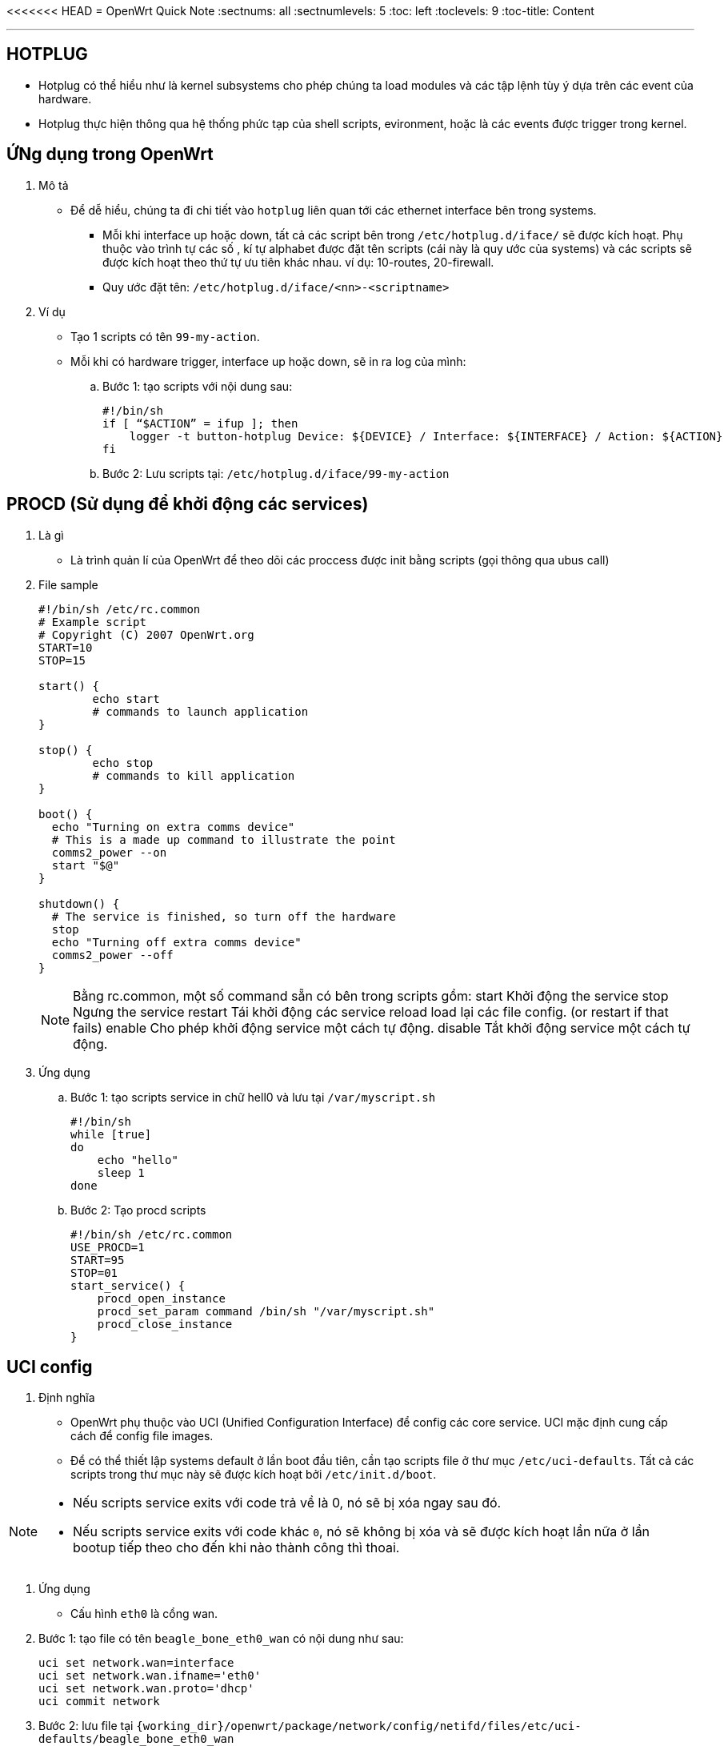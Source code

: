 <<<<<<< HEAD
= OpenWrt Quick Note
:sectnums: all
:sectnumlevels: 5
:toc: left
:toclevels: 9
:toc-title: Content

:description: Example AsciiDoc document
:keywords: AsciiDoc
:imagesdir: ./Images
:sourcedir: ./Config
---

== HOTPLUG
* Hotplug có thể hiểu như là kernel subsystems cho phép chúng ta load modules và các tập lệnh tùy ý dựa trên các event của hardware.
* Hotplug thực hiện thông qua hệ thống phức tạp của shell scripts, evironment, hoặc là các events được trigger trong kernel.

== ỨNg dụng trong OpenWrt
. Mô tả
* Để dễ hiểu, chúng ta đi chi tiết vào `hotplug` liên quan tới các ethernet interface bên trong systems.
** Mỗi khi interface up hoặc down, tất cả các script bên trong `/etc/hotplug.d/iface/` sẽ được kích hoạt. Phụ thuộc vào trình tự các số , kí tự alphabet được đặt tên scripts (cái này là quy ước của systems) và các scripts sẽ được kích hoạt theo thứ tự ưu tiên khác nhau. ví dụ: 10-routes, 20-firewall.
** Quy ước đặt tên: `/etc/hotplug.d/iface/<nn>-<scriptname>`

. Ví dụ
* Tạo 1 scripts có tên `99-my-action`.
* Mỗi khi có hardware trigger, interface up hoặc down, sẽ in ra log của mình:

.. Bước 1: tạo scripts với nội dung sau:
+
[source, shell]
----
#!/bin/sh
if [ “$ACTION” = ifup ]; then
    logger -t button-hotplug Device: ${DEVICE} / Interface: ${INTERFACE} / Action: ${ACTION}
fi
----

.. Bước 2: Lưu scripts tại: `/etc/hotplug.d/iface/99-my-action`

== PROCD (Sử dụng để khởi động các services)
. Là gì
** Là trình quản lí của OpenWrt để theo dõi các proccess được init bằng scripts (gọi thông qua ubus call)

. File sample
+
[source, shell]
----
#!/bin/sh /etc/rc.common
# Example script
# Copyright (C) 2007 OpenWrt.org
START=10
STOP=15

start() {
        echo start
        # commands to launch application
}

stop() {
        echo stop
        # commands to kill application
}

boot() {
  echo "Turning on extra comms device"
  # This is a made up command to illustrate the point
  comms2_power --on
  start "$@"
}

shutdown() {
  # The service is finished, so turn off the hardware
  stop
  echo "Turning off extra comms device"
  comms2_power --off
}
----
+
[NOTE]
====
Bằng rc.common, một số command sẵn có bên trong scripts gồm:
    start   Khởi động the service
    stop    Ngưng the service
    restart Tái khởi động các service
    reload  load lại các file config. (or restart if that fails)
    enable  Cho phép khởi động service một cách tự động.
    disable Tắt khởi động service một cách tự động.
====

. Ứng dụng
.. Bước 1: tạo scripts service in chữ hell0 và lưu tại `/var/myscript.sh`
+
[source, shell]
----
#!/bin/sh
while [true]
do
    echo "hello"
    sleep 1
done
----

.. Bước 2: Tạo procd scripts
+
[source, shell]
----
#!/bin/sh /etc/rc.common
USE_PROCD=1
START=95
STOP=01
start_service() {
    procd_open_instance
    procd_set_param command /bin/sh "/var/myscript.sh"
    procd_close_instance
}
----


== UCI config
. Định nghĩa
* OpenWrt phụ thuộc vào UCI (Unified Configuration Interface) để config các core service. UCI mặc định cung cấp cách để config file images.

* Để có thể thiết lập systems default ở lần boot đầu tiên, cần tạo scripts file ở thư mục `/etc/uci-defaults`. Tất cả các scripts trong thư mục này sẽ được kích hoạt bởi `/etc/init.d/boot`.

[NOTE]
====
* Nếu scripts service exits với code trả về là 0, nó sẽ bị xóa ngay sau đó.
* Nếu scripts service exits với code khác `0`, nó sẽ không bị xóa và sẽ được kích hoạt lần nữa ở lần bootup tiếp theo cho đến khi nào thành công thì thoai.
====

. Ứng dụng
* Cấu hình `eth0` là cổng wan.

. Bước 1: tạo file có tên `beagle_bone_eth0_wan` có nội dung như sau:
+
[source, shell]
----
uci set network.wan=interface
uci set network.wan.ifname='eth0'
uci set network.wan.proto='dhcp'
uci commit network
----

. Bước 2: lưu file tại `{working_dir}/openwrt/package/network/config/netifd/files/etc/uci-defaults/beagle_bone_eth0_wan`

. Bước 3: build lại file images.

* Một ví dụ dễ hiểu, khi chúng ta muốn thay đổi config mặc định của systems, thì có thể sử dụng `uci` để set up.
** Setup trong quá trình tạo ra images OpenWrt.
** Setup sau khi boot xong systems.

== Tham khảo:
* https://openwrt.org/docs/guide-developer/procd-init-scripts
* https://openwrt.org/docs/guide-developer/procd-init-script-example
=======

>>>>>>> main
